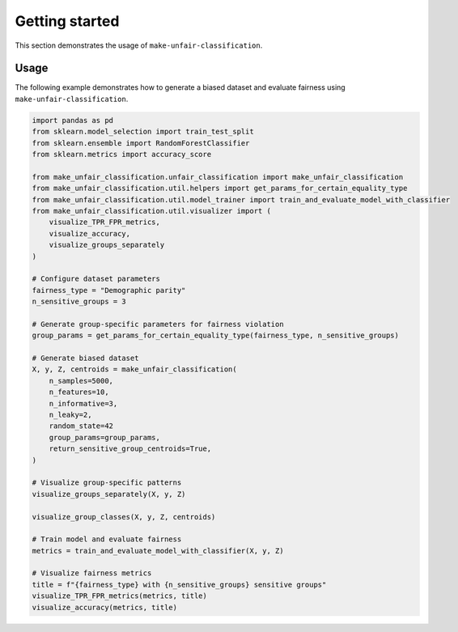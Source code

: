 Getting started
===============

This section demonstrates the usage of ``make-unfair-classification``.

Usage
-----

The following example demonstrates how to generate a biased dataset and evaluate fairness using ``make-unfair-classification``.

..  code:: python

    import pandas as pd
    from sklearn.model_selection import train_test_split
    from sklearn.ensemble import RandomForestClassifier
    from sklearn.metrics import accuracy_score

    from make_unfair_classification.unfair_classification import make_unfair_classification
    from make_unfair_classification.util.helpers import get_params_for_certain_equality_type
    from make_unfair_classification.util.model_trainer import train_and_evaluate_model_with_classifier
    from make_unfair_classification.util.visualizer import (
        visualize_TPR_FPR_metrics, 
        visualize_accuracy, 
        visualize_groups_separately
    )

    # Configure dataset parameters
    fairness_type = "Demographic parity"
    n_sensitive_groups = 3

    # Generate group-specific parameters for fairness violation
    group_params = get_params_for_certain_equality_type(fairness_type, n_sensitive_groups)

    # Generate biased dataset
    X, y, Z, centroids = make_unfair_classification(
        n_samples=5000,
        n_features=10,
        n_informative=3,
        n_leaky=2,
        random_state=42
        group_params=group_params,
        return_sensitive_group_centroids=True,
    )

    # Visualize group-specific patterns
    visualize_groups_separately(X, y, Z)

    visualize_group_classes(X, y, Z, centroids)

    # Train model and evaluate fairness
    metrics = train_and_evaluate_model_with_classifier(X, y, Z)

    # Visualize fairness metrics
    title = f"{fairness_type} with {n_sensitive_groups} sensitive groups"
    visualize_TPR_FPR_metrics(metrics, title)
    visualize_accuracy(metrics, title)